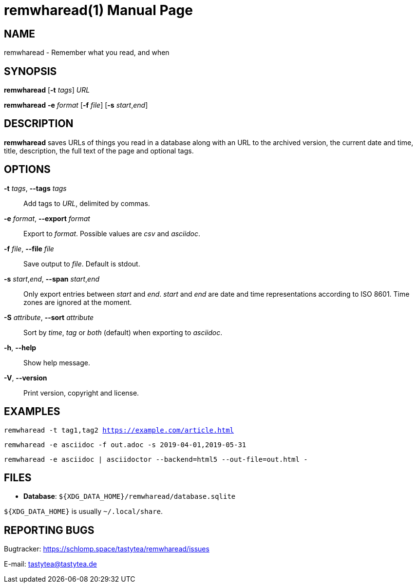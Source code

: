 = remwharead(1)
:doctype:       manpage
:Author:        tastytea
:Email:         tastytea@tastytea.de
:Date:          2019-05-14
:Revision:      0.0.0
:man source:    remwharead
:man manual:    General Commands Manual

== NAME

remwharead - Remember what you read, and when

== SYNOPSIS

*remwharead* [*-t* _tags_] _URL_

*remwharead* *-e* _format_ [*-f* _file_] [*-s* _start_,_end_]

== DESCRIPTION

*remwharead* saves URLs of things you read in a database along with an URL to
 the archived version, the current date and time, title, description, the full
 text of the page and optional tags.

== OPTIONS

*-t* _tags_, *--tags* _tags_::
Add tags to _URL_, delimited by commas.

*-e* _format_, *--export* _format_::
Export to _format_. Possible values are _csv_ and _asciidoc_.

*-f* _file_, *--file* _file_::
Save output to _file_. Default is stdout.

*-s* _start_,_end_, *--span* _start_,_end_::
Only export entries between _start_ and _end_. _start_ and _end_ are date and
time representations according to ISO 8601. Time zones are ignored at the
moment.

*-S* _attribute_, *--sort* _attribute_::
Sort by _time_, _tag_ or _both_ (default) when exporting to _asciidoc_.

*-h*, *--help*::
Show help message.

*-V*, *--version*::
Print version, copyright and license.

== EXAMPLES

`remwharead -t tag1,tag2 https://example.com/article.html`

`remwharead -e asciidoc -f out.adoc -s 2019-04-01,2019-05-31`

`remwharead -e asciidoc | asciidoctor --backend=html5 --out-file=out.html -`

== FILES

* *Database*: `${XDG_DATA_HOME}/remwharead/database.sqlite`

`${XDG_DATA_HOME}` is usually `~/.local/share`.

== REPORTING BUGS

Bugtracker: https://schlomp.space/tastytea/remwharead/issues

E-mail: tastytea@tastytea.de
